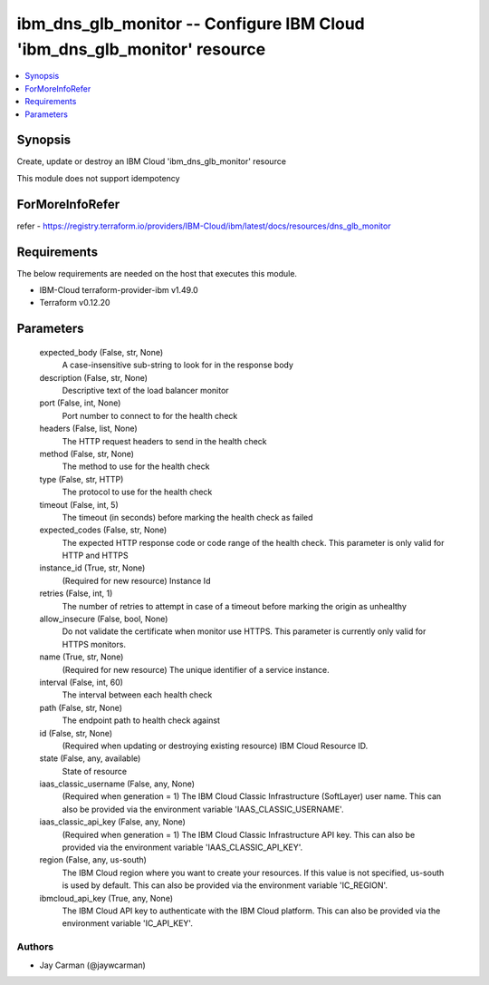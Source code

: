 
ibm_dns_glb_monitor -- Configure IBM Cloud 'ibm_dns_glb_monitor' resource
=========================================================================

.. contents::
   :local:
   :depth: 1


Synopsis
--------

Create, update or destroy an IBM Cloud 'ibm_dns_glb_monitor' resource

This module does not support idempotency


ForMoreInfoRefer
----------------
refer - https://registry.terraform.io/providers/IBM-Cloud/ibm/latest/docs/resources/dns_glb_monitor

Requirements
------------
The below requirements are needed on the host that executes this module.

- IBM-Cloud terraform-provider-ibm v1.49.0
- Terraform v0.12.20



Parameters
----------

  expected_body (False, str, None)
    A case-insensitive sub-string to look for in the response body


  description (False, str, None)
    Descriptive text of the load balancer monitor


  port (False, int, None)
    Port number to connect to for the health check


  headers (False, list, None)
    The HTTP request headers to send in the health check


  method (False, str, None)
    The method to use for the health check


  type (False, str, HTTP)
    The protocol to use for the health check


  timeout (False, int, 5)
    The timeout (in seconds) before marking the health check as failed


  expected_codes (False, str, None)
    The expected HTTP response code or code range of the health check. This parameter is only valid for HTTP and HTTPS


  instance_id (True, str, None)
    (Required for new resource) Instance Id


  retries (False, int, 1)
    The number of retries to attempt in case of a timeout before marking the origin as unhealthy


  allow_insecure (False, bool, None)
    Do not validate the certificate when monitor use HTTPS. This parameter is currently only valid for HTTPS monitors.


  name (True, str, None)
    (Required for new resource) The unique identifier of a service instance.


  interval (False, int, 60)
    The interval between each health check


  path (False, str, None)
    The endpoint path to health check against


  id (False, str, None)
    (Required when updating or destroying existing resource) IBM Cloud Resource ID.


  state (False, any, available)
    State of resource


  iaas_classic_username (False, any, None)
    (Required when generation = 1) The IBM Cloud Classic Infrastructure (SoftLayer) user name. This can also be provided via the environment variable 'IAAS_CLASSIC_USERNAME'.


  iaas_classic_api_key (False, any, None)
    (Required when generation = 1) The IBM Cloud Classic Infrastructure API key. This can also be provided via the environment variable 'IAAS_CLASSIC_API_KEY'.


  region (False, any, us-south)
    The IBM Cloud region where you want to create your resources. If this value is not specified, us-south is used by default. This can also be provided via the environment variable 'IC_REGION'.


  ibmcloud_api_key (True, any, None)
    The IBM Cloud API key to authenticate with the IBM Cloud platform. This can also be provided via the environment variable 'IC_API_KEY'.













Authors
~~~~~~~

- Jay Carman (@jaywcarman)


